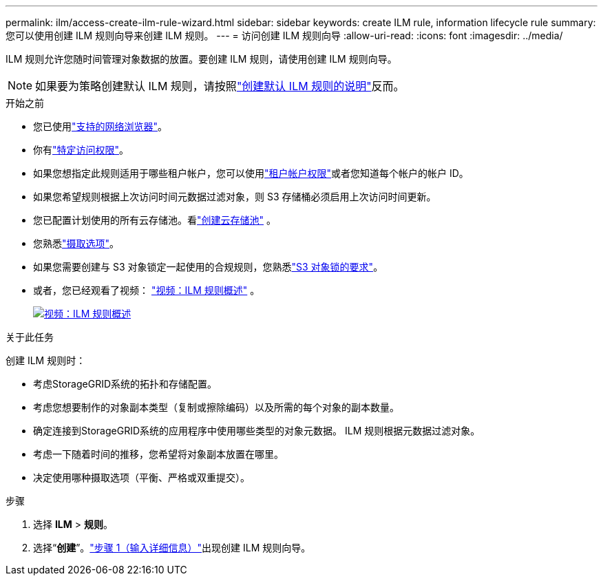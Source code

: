 ---
permalink: ilm/access-create-ilm-rule-wizard.html 
sidebar: sidebar 
keywords: create ILM rule, information lifecycle rule 
summary: 您可以使用创建 ILM 规则向导来创建 ILM 规则。 
---
= 访问创建 ILM 规则向导
:allow-uri-read: 
:icons: font
:imagesdir: ../media/


[role="lead"]
ILM 规则允许您随时间管理对象数据的放置。要创建 ILM 规则，请使用创建 ILM 规则向导。


NOTE: 如果要为策略创建默认 ILM 规则，请按照link:creating-default-ilm-rule.html["创建默认 ILM 规则的说明"]反而。

.开始之前
* 您已使用link:../admin/web-browser-requirements.html["支持的网络浏览器"]。
* 你有link:../admin/admin-group-permissions.html["特定访问权限"]。
* 如果您想指定此规则适用于哪些租户帐户，您可以使用link:../admin/admin-group-permissions.html["租户帐户权限"]或者您知道每个帐户的帐户 ID。
* 如果您希望规则根据上次访问时间元数据过滤对象，则 S3 存储桶必须启用上次访问时间更新。
* 您已配置计划使用的所有云存储池。看link:creating-cloud-storage-pool.html["创建云存储池"] 。
* 您熟悉link:data-protection-options-for-ingest.html["摄取选项"]。
* 如果您需要创建与 S3 对象锁定一起使用的合规规则，您熟悉link:requirements-for-s3-object-lock.html["S3 对象锁的要求"]。
* 或者，您已经观看了视频： https://netapp.hosted.panopto.com/Panopto/Pages/Viewer.aspx?id=9872d38f-80b3-4ad4-9f79-b1ff008760c7["视频：ILM 规则概述"^] 。
+
[link=https://netapp.hosted.panopto.com/Panopto/Pages/Viewer.aspx?id=9872d38f-80b3-4ad4-9f79-b1ff008760c7]
image::../media/video-screenshot-ilm-rules-118.png[视频：ILM 规则概述]



.关于此任务
创建 ILM 规则时：

* 考虑StorageGRID系统的拓扑和存储配置。
* 考虑您想要制作的对象副本类型（复制或擦除编码）以及所需的每个对象的副本数量。
* 确定连接到StorageGRID系统的应用程序中使用哪些类型的对象元数据。  ILM 规则根据元数据过滤对象。
* 考虑一下随着时间的推移，您希望将对象副本放置在哪里。
* 决定使用哪种摄取选项（平衡、严格或双重提交）。


.步骤
. 选择 *ILM* > *规则*。
. 选择“*创建*”。link:create-ilm-rule-enter-details.html["步骤 1（输入详细信息）"]出现创建 ILM 规则向导。

